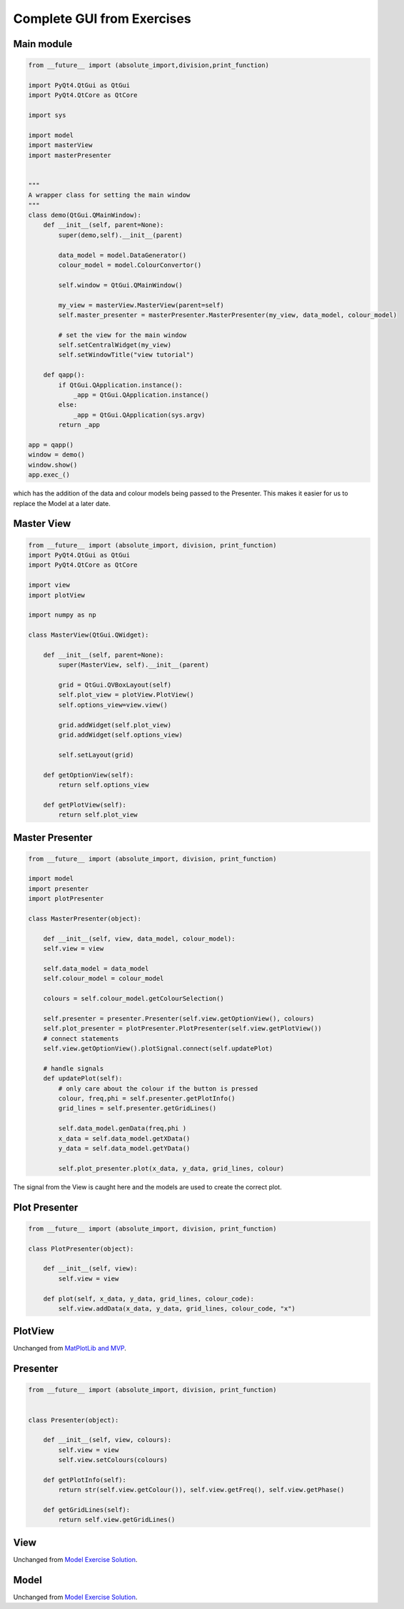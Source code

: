 ===========================
Complete GUI from Exercises
===========================

Main module
###########

.. code-block:: python

    from __future__ import (absolute_import,division,print_function)

    import PyQt4.QtGui as QtGui 
    import PyQt4.QtCore as QtCore

    import sys

    import model
    import masterView
    import masterPresenter

    
    """
    A wrapper class for setting the main window
    """
    class demo(QtGui.QMainWindow):
        def __init__(self, parent=None):
            super(demo,self).__init__(parent)
 
            data_model = model.DataGenerator()
            colour_model = model.ColourConvertor()

            self.window = QtGui.QMainWindow()

            my_view = masterView.MasterView(parent=self)
            self.master_presenter = masterPresenter.MasterPresenter(my_view, data_model, colour_model)

            # set the view for the main window
            self.setCentralWidget(my_view)
            self.setWindowTitle("view tutorial")

        def qapp():
            if QtGui.QApplication.instance():
                _app = QtGui.QApplication.instance()
	    else:
		_app = QtGui.QApplication(sys.argv)
	    return _app

    app = qapp()
    window = demo()
    window.show()
    app.exec_()

which has the addition of the data and colour models being passed to
the Presenter. This makes it easier for us to replace the Model at a
later date.

Master View
###########

.. code-block:: python

    from __future__ import (absolute_import, division, print_function)
    import PyQt4.QtGui as QtGui
    import PyQt4.QtCore as QtCore

    import view
    import plotView

    import numpy as np

    class MasterView(QtGui.QWidget):

        def __init__(self, parent=None):
            super(MasterView, self).__init__(parent)

            grid = QtGui.QVBoxLayout(self)
            self.plot_view = plotView.PlotView()
            self.options_view=view.view()

            grid.addWidget(self.plot_view)          
            grid.addWidget(self.options_view)          

            self.setLayout(grid)

	def getOptionView(self):
            return self.options_view

	def getPlotView(self):
            return self.plot_view

Master Presenter
################

.. code-block:: python

    from __future__ import (absolute_import, division, print_function)

    import model
    import presenter
    import plotPresenter

    class MasterPresenter(object):

        def __init__(self, view, data_model, colour_model):
        self.view = view

        self.data_model = data_model
        self.colour_model = colour_model

        colours = self.colour_model.getColourSelection()

        self.presenter = presenter.Presenter(self.view.getOptionView(), colours)
        self.plot_presenter = plotPresenter.PlotPresenter(self.view.getPlotView())
        # connect statements
        self.view.getOptionView().plotSignal.connect(self.updatePlot)             
       
	# handle signals 
	def updatePlot(self):
	    # only care about the colour if the button is pressed
	    colour, freq,phi = self.presenter.getPlotInfo()
	    grid_lines = self.presenter.getGridLines()
 
	    self.data_model.genData(freq,phi )
            x_data = self.data_model.getXData()
            y_data = self.data_model.getYData()
 
            self.plot_presenter.plot(x_data, y_data, grid_lines, colour)

The signal from the View is caught here and the models are used to create the correct plot.

Plot Presenter
##############

.. code-block:: python

    from __future__ import (absolute_import, division, print_function)

    class PlotPresenter(object):

        def __init__(self, view):
            self.view = view

	def plot(self, x_data, y_data, grid_lines, colour_code):
            self.view.addData(x_data, y_data, grid_lines, colour_code, "x")

PlotView
########

Unchanged from `MatPlotLib and MVP <MatPlotLib.html>`_.

Presenter
#########

.. code-block:: python

    from __future__ import (absolute_import, division, print_function)


    class Presenter(object):

        def __init__(self, view, colours):
            self.view = view
	    self.view.setColours(colours)
       
	def getPlotInfo(self):
            return str(self.view.getColour()), self.view.getFreq(), self.view.getPhase()

	def getGridLines(self):
            return self.view.getGridLines()

View
####

Unchanged from `Model Exercise Solution <ModelExerciseSolution.html>`_.

Model
#####

Unchanged from `Model Exercise Solution <ModelExerciseSolution.html>`_.
